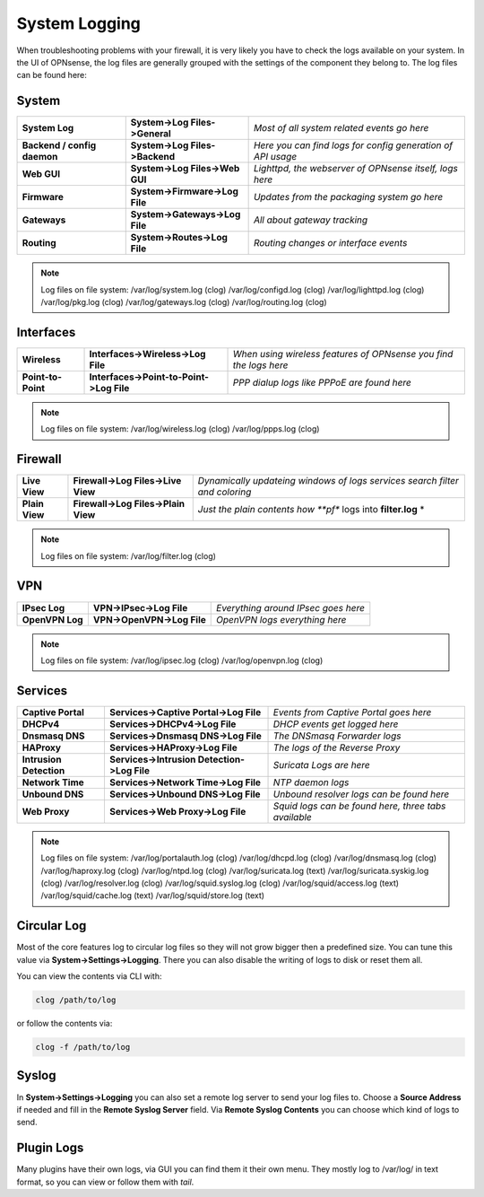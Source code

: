 ==============
System Logging
==============

When troubleshooting problems with your firewall, it is very likely you have to check
the logs available on your system. In the UI of OPNsense, the log files are generally grouped
with the settings of the component they belong to. The log files can be found here:

------
System 
------

============================= ================================ =============================================================
 **System Log**                **System->Log Files->General**   *Most of all system related events go here*
 **Backend / config daemon**   **System->Log Files->Backend**   *Here you can find logs for config generation of API usage*
 **Web GUI**                   **System->Log Files->Web GUI**   *Lighttpd, the webserver of OPNsense itself, logs here*
 **Firmware**                  **System->Firmware->Log File**   *Updates from the packaging system go here*
 **Gateways**                  **System->Gateways->Log File**   *All about gateway tracking*
 **Routing**                   **System->Routes->Log File**     *Routing changes or interface events*
============================= ================================ ============================================================= 

.. Note::
   Log files on file system:
   /var/log/system.log (clog)
   /var/log/configd.log (clog)
   /var/log/lighttpd.log (clog)
   /var/log/pkg.log (clog)
   /var/log/gateways.log (clog)
   /var/log/routing.log (clog)

----------
Interfaces 
----------

==================== ========================================== ===================================================================
 **Wireless**         **Interfaces->Wireless->Log File**         *When using wireless features of OPNsense you find the logs here*
 **Point-to-Point**   **Interfaces->Point-to-Point->Log File**   *PPP dialup logs like PPPoE are found here*
==================== ========================================== ===================================================================

.. Note::
   Log files on file system:
   /var/log/wireless.log (clog)
   /var/log/ppps.log (clog)

--------
Firewall 
--------

================ ===================================== =============================================================================
 **Live View**    **Firewall->Log Files->Live View**    *Dynamically updateing windows of logs services search filter and coloring*
 **Plain View**   **Firewall->Log Files->Plain View**   *Just the plain contents how **pf** logs into **filter.log** *
================ ===================================== =============================================================================

.. Note::
   Log files on file system:
   /var/log/filter.log (clog)

---
VPN
---

================= ============================ =====================================
 **IPsec Log**     **VPN->IPsec->Log File**     *Everything around IPsec goes here*
 **OpenVPN Log**   **VPN->OpenVPN->Log File**   *OpenVPN logs everything here*
================= ============================ =====================================

.. Note::
   Log files on file system:
   /var/log/ipsec.log (clog)
   /var/log/openvpn.log (clog)

--------
Services
--------

========================= ============================================= ======================================================
 **Captive Portal**        **Services->Captive Portal->Log File**        *Events from Captive Portal goes here*
 **DHCPv4**                **Services->DHCPv4->Log File**                *DHCP events get logged here*
 **Dnsmasq DNS**           **Services->Dnsmasq DNS->Log File**           *The DNSmasq Forwarder logs*
 **HAProxy**               **Services->HAProxy->Log File**               *The logs of the Reverse Proxy*
 **Intrusion Detection**   **Services->Intrusion Detection->Log File**   *Suricata Logs are here*
 **Network Time**          **Services->Network Time->Log File**          *NTP daemon logs*
 **Unbound DNS**           **Services->Unbound DNS->Log File**           *Unbound resolver logs can be found here*
 **Web Proxy**             **Services->Web Proxy->Log File**             *Squid logs can be found here, three tabs available*
========================= ============================================= ======================================================

.. Note::
   Log files on file system:
   /var/log/portalauth.log (clog)
   /var/log/dhcpd.log (clog)
   /var/log/dnsmasq.log (clog)
   /var/log/haproxy.log (clog)
   /var/log/ntpd.log (clog)
   /var/log/suricata.log (text)
   /var/log/suricata.syskig.log (clog)
   /var/log/resolver.log (clog)
   /var/log/squid.syslog.log (clog)
   /var/log/squid/access.log (text)
   /var/log/squid/cache.log (text)
   /var/log/squid/store.log (text)

------------
Circular Log
------------

Most of the core features log to circular log files so they will not grow bigger
then a predefined size. You can tune this value via **System->Settings->Logging**.
There you can also disable the writing of logs to disk or reset them all.

You can view the contents via CLI with:

.. code-block:: sh

    clog /path/to/log

or follow the contents via:

.. code-block:: sh

    clog -f /path/to/log

------
Syslog
------

In **System->Settings->Logging** you can also set a remote log server to send
your log files to. Choose a **Source Address** if needed and fill in the **Remote Syslog Server** field.
Via **Remote Syslog Contents** you can choose which kind of logs to send.

-----------
Plugin Logs
-----------

Many plugins have their own logs, via GUI you can find them it their own menu.
They mostly log to /var/log/ in text format, so you can view or follow them with *tail*.
